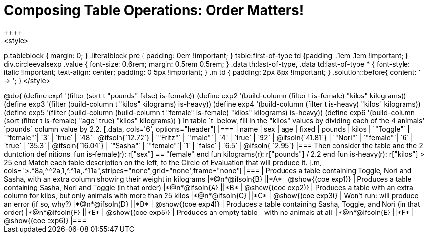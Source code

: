 = Composing Table Operations: Order Matters!
++++
<style>
p.tableblock { margin: 0; }
.literalblock pre { padding: 0em !important; }
table:first-of-type td {padding: .1em .1em !important; }
div.circleevalsexp .value { font-size: 0.6rem; margin: 0.5rem 0.5rem; }
.data th:last-of-type, .data td:last-of-type * {
  font-style: italic !important; text-align: center; padding: 0 5px !important;
}
.m td { padding: 2px 8px !important; }
.solution::before{ content: ' → '; }
</style>
++++

@do{

(define exp1 '(filter (sort t "pounds" false) is-female))
(define exp2 '(build-column (filter t is-female) "kilos" kilograms))
(define exp3 '(filter (build-column t "kilos" kilograms) is-heavy))
(define exp4 '(build-column (filter t is-heavy) "kilos" kilograms))
(define exp5 '(filter (build-column (build-column t "female" is-female) "kilos" kilograms) is-heavy))
(define exp6 '(build-column (sort (filter t is-female) "age" true) "kilos" kilograms))
}

In table `t` below, fill in the "kilos" values by dividing each of the 4 animals' `pounds` column value by 2.2.

[.data, cols='6', options="header"]
|===
| name        | sex       | age   | fixed   | pounds  | kilos
| `"Toggle"`  | `"female"`| `3`   | `true`  | `48`    | @ifsoln{`12.72`}
| `"Fritz"`   | `"male"`  | `4`   | `true`  | `92`    | @ifsoln{`41.81`}
| `"Nori"`    | `"female"`| `6`   | `true`  | `35.3`  | @ifsoln{`16.04`}
| `"Sasha"`   | `"female"`| `1`   | `false` |  `6.5`  | @ifsoln{ `2.95`}
|===

Then consider the table and the 2 duntction definitions.

 fun is-female(r): r["sex"] == "female"  end
 fun kilograms(r): r["pounds"] / 2.2     end
 fun is-heavy(r):  r["kilos"] > 25       end

Match each table description on the left, to the Circle of Evaluation that will produce it. 

 
[.m, cols=">.^8a,^.^2a,1,^.^1a,.^11a",stripes="none",grid="none",frame="none"]
|===

| Produces a table containing Toggle, Nori and Sasha, with an extra column showing their weight in kilograms
|*@n*@ifsoln{B} ||*A*
| @show{(coe exp1)}

| Produces a table containing Sasha, Nori and Toggle (in that order)
|*@n*@ifsoln{A} ||*B*
| @show{(coe exp2)}

| Produces a table with an extra column for kilos, but only animals with more than 25 kilos
|*@n*@ifsoln{C} ||*C*
| @show{(coe exp3)}

| Won’t run: will produce an error (if so, why?)
|*@n*@ifsoln{D} ||*D*
| @show{(coe exp4)}

| Produces a table containing Sasha, Toggle, and Nori (in that order)
|*@n*@ifsoln{F} ||*E*
| @show{(coe exp5)}

| Produces an empty table - with no animals at all!
|*@n*@ifsoln{E} ||*F*
| @show{(coe exp6)}

|===

